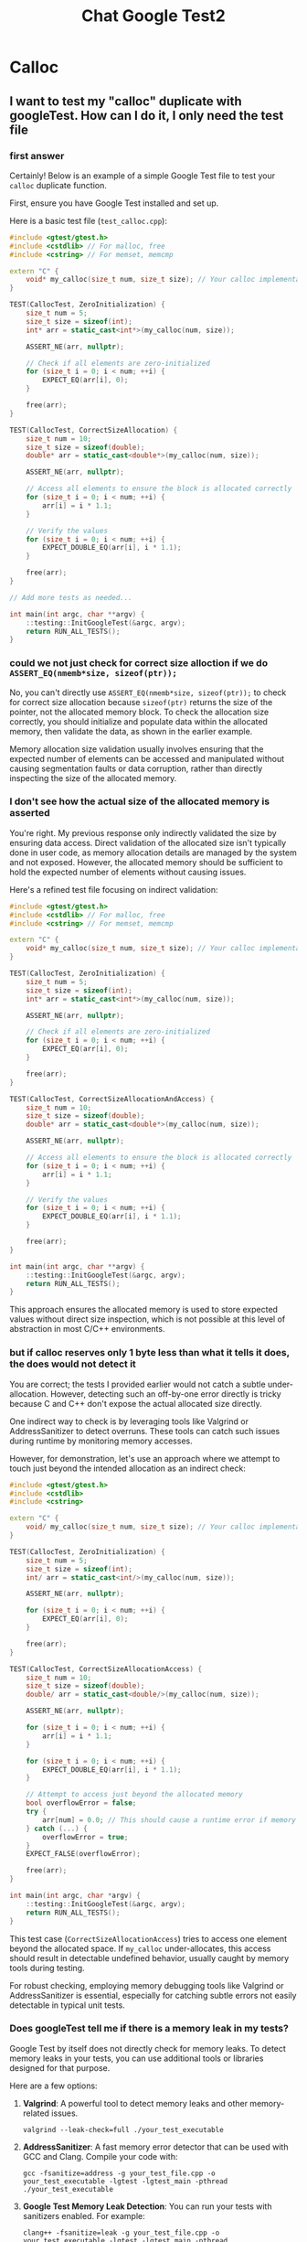:PROPERTIES:
:GPTEL_MODEL: gpt-4o
:GPTEL_BACKEND: ChatGPT
:GPTEL_SYSTEM: You are a large language model living in Emacs and a helpful assistant. Try to avoid long answers.
:GPTEL_BOUNDS: ((429 . 759) (851 . 1786) (1889 . 1890) (1892 . 2498) (2572 . 4304) (4407 . 6598) (6668 . 7671))
:END:
#+title: Chat Google Test2

* Calloc
** I want to test my "calloc" duplicate with googleTest. How can I do it, I only need the test file
*** first answer
Certainly! Below is an example of a simple Google Test file to test your =calloc= duplicate function.

First, ensure you have Google Test installed and set up.

Here is a basic test file (=test_calloc.cpp=):

#+begin_src cpp
#include <gtest/gtest.h>
#include <cstdlib> // For malloc, free
#include <cstring> // For memset, memcmp

extern "C" {
    void* my_calloc(size_t num, size_t size); // Your calloc implementation
}

TEST(CallocTest, ZeroInitialization) {
    size_t num = 5;
    size_t size = sizeof(int);
    int* arr = static_cast<int*>(my_calloc(num, size));

    ASSERT_NE(arr, nullptr);

    // Check if all elements are zero-initialized
    for (size_t i = 0; i < num; ++i) {
        EXPECT_EQ(arr[i], 0);
    }

    free(arr);
}

TEST(CallocTest, CorrectSizeAllocation) {
    size_t num = 10;
    size_t size = sizeof(double);
    double* arr = static_cast<double*>(my_calloc(num, size));

    ASSERT_NE(arr, nullptr);

    // Access all elements to ensure the block is allocated correctly
    for (size_t i = 0; i < num; ++i) {
        arr[i] = i * 1.1;
    }

    // Verify the values
    for (size_t i = 0; i < num; ++i) {
        EXPECT_DOUBLE_EQ(arr[i], i * 1.1);
    }

    free(arr);
}

// Add more tests as needed...

int main(int argc, char **argv) {
    ::testing::InitGoogleTest(&argc, argv);
    return RUN_ALL_TESTS();
}
#+end_src

*** could we not just check for correct size alloction if we do =ASSERT_EQ(nmemb*size, sizeof(ptr));=


No, you can't directly use =ASSERT_EQ(nmemb*size, sizeof(ptr));= to check for correct size allocation because =sizeof(ptr)= returns the size of the pointer, not the allocated memory block. To check the allocation size correctly, you should initialize and populate data within the allocated memory, then validate the data, as shown in the earlier example.

Memory allocation size validation usually involves ensuring that the expected number of elements can be accessed and manipulated without causing segmentation faults or data corruption, rather than directly inspecting the size of the allocated memory.
*** I don't see how the actual size of the allocated memory is asserted

You're right. My previous response only indirectly validated the size by ensuring data access. Direct validation of the allocated size isn't typically done in user code, as memory allocation details are managed by the system and not exposed. However, the allocated memory should be sufficient to hold the expected number of elements without causing issues.

Here's a refined test file focusing on indirect validation:

#+begin_src cpp
#include <gtest/gtest.h>
#include <cstdlib> // For malloc, free
#include <cstring> // For memset, memcmp

extern "C" {
    void* my_calloc(size_t num, size_t size); // Your calloc implementation
}

TEST(CallocTest, ZeroInitialization) {
    size_t num = 5;
    size_t size = sizeof(int);
    int* arr = static_cast<int*>(my_calloc(num, size));

    ASSERT_NE(arr, nullptr);

    // Check if all elements are zero-initialized
    for (size_t i = 0; i < num; ++i) {
        EXPECT_EQ(arr[i], 0);
    }

    free(arr);
}

TEST(CallocTest, CorrectSizeAllocationAndAccess) {
    size_t num = 10;
    size_t size = sizeof(double);
    double* arr = static_cast<double*>(my_calloc(num, size));

    ASSERT_NE(arr, nullptr);

    // Access all elements to ensure the block is allocated correctly
    for (size_t i = 0; i < num; ++i) {
        arr[i] = i * 1.1;
    }

    // Verify the values
    for (size_t i = 0; i < num; ++i) {
        EXPECT_DOUBLE_EQ(arr[i], i * 1.1);
    }

    free(arr);
}

int main(int argc, char **argv) {
    ::testing::InitGoogleTest(&argc, argv);
    return RUN_ALL_TESTS();
}
#+end_src

This approach ensures the allocated memory is used to store expected values without direct size inspection, which is not possible at this level of abstraction in most C/C++ environments.
*** but if calloc reserves only 1 byte less than what it tells it does, the does would not detect it

You are correct; the tests I provided earlier would not catch a subtle under-allocation. However, detecting such an off-by-one error directly is tricky because C and C++ don't expose the actual allocated size directly.

One indirect way to check is by leveraging tools like Valgrind or AddressSanitizer to detect overruns. These tools can catch such issues during runtime by monitoring memory accesses.

However, for demonstration, let's use an approach where we attempt to touch just beyond the intended allocation as an indirect check:

#+begin_src cpp
#include <gtest/gtest.h>
#include <cstdlib>
#include <cstring>

extern "C" {
    void/ my_calloc(size_t num, size_t size); // Your calloc implementation
}

TEST(CallocTest, ZeroInitialization) {
    size_t num = 5;
    size_t size = sizeof(int);
    int/ arr = static_cast<int/>(my_calloc(num, size));

    ASSERT_NE(arr, nullptr);

    for (size_t i = 0; i < num; ++i) {
        EXPECT_EQ(arr[i], 0);
    }

    free(arr);
}

TEST(CallocTest, CorrectSizeAllocationAccess) {
    size_t num = 10;
    size_t size = sizeof(double);
    double/ arr = static_cast<double/>(my_calloc(num, size));

    ASSERT_NE(arr, nullptr);

    for (size_t i = 0; i < num; ++i) {
        arr[i] = i * 1.1;
    }

    for (size_t i = 0; i < num; ++i) {
        EXPECT_DOUBLE_EQ(arr[i], i * 1.1);
    }

    // Attempt to access just beyond the allocated memory
    bool overflowError = false;
    try {
        arr[num] = 0.0; // This should cause a runtime error if memory was not allocated correctly
    } catch (...) {
        overflowError = true;
    }
    EXPECT_FALSE(overflowError);

    free(arr);
}

int main(int argc, char *argv) {
    ::testing::InitGoogleTest(&argc, argv);
    return RUN_ALL_TESTS();
}
#+end_src

This test case (=CorrectSizeAllocationAccess=) tries to access one element beyond the allocated space. If =my_calloc= under-allocates, this access should result in detectable undefined behavior, usually caught by memory tools during testing.

For robust checking, employing memory debugging tools like Valgrind or AddressSanitizer is essential, especially for catching subtle errors not easily detectable in typical unit tests.

*** Does googleTest tell me if there is a memory leak in my tests?

Google Test by itself does not directly check for memory leaks. To detect memory leaks in your tests, you can use additional tools or libraries designed for that purpose.

Here are a few options:

1. *Valgrind*: A powerful tool to detect memory leaks and other memory-related issues.
   #+begin_src shell
   valgrind --leak-check=full ./your_test_executable
   #+end_src

2. *AddressSanitizer*: A fast memory error detector that can be used with GCC and Clang.
   Compile your code with:
   #+begin_src shell
   gcc -fsanitize=address -g your_test_file.cpp -o your_test_executable -lgtest -lgtest_main -pthread
   ./your_test_executable
   #+end_src

3. *Google Test Memory Leak Detection*:
   You can run your tests with sanitizers enabled. For example:
   #+begin_src shell
   clang++ -fsanitize=leak -g your_test_file.cpp -o your_test_executable -lgtest -lgtest_main -pthread
   ./your_test_executable
   #+end_src

These tools will help you detect memory leaks and other memory issues in your tests.

***
